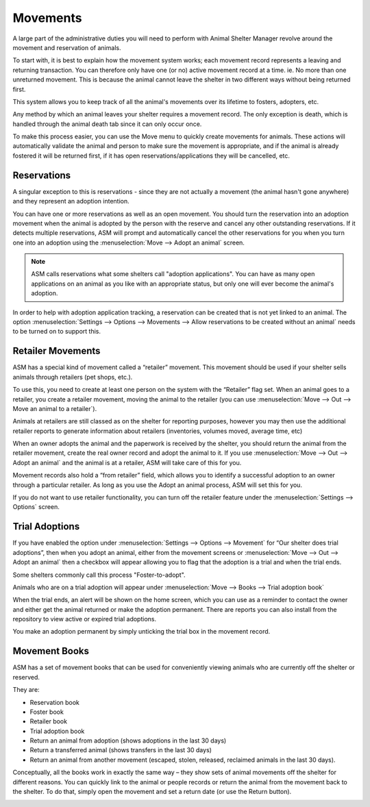 Movements
=========

A large part of the administrative duties you will need to perform with Animal
Shelter Manager revolve around the movement and reservation of animals.

To start with, it is best to explain how the movement system works; each
movement record represents a leaving and returning transaction. You can
therefore only have one (or no) active movement record at a time. ie. No more
than one unreturned movement. This is because the animal cannot leave the
shelter in two different ways without being returned first.

This system allows you to keep track of all the animal's movements over its
lifetime to fosters, adopters, etc.

Any method by which an animal leaves your shelter requires a movement record.
The only exception is death, which is handled through the animal death tab
since it can only occur once.

.. image:: images/move_menu.png

To make this process easier, you can use the Move menu to quickly create
movements for animals. These actions will automatically validate the animal and
person to make sure the movement is appropriate, and if the animal is already
fostered it will be returned first, if it has open reservations/applications
they will be cancelled, etc.

Reservations
------------

A singular exception to this is reservations - since they are not actually a
movement (the animal hasn't gone anywhere) and they represent an adoption
intention.

You can have one or more reservations as well as an open movement. You should
turn the reservation into an adoption movement when the animal is adopted by
the person with the reserve and cancel any other outstanding reservations. If
it detects multiple reservations, ASM will prompt and automatically cancel the
other reservations for you when you turn one into an adoption using the
:menuselection:`Move --> Adopt an animal` screen.

.. note:: ASM calls reservations what some shelters call "adoption applications". You can have as many open applications on an animal as you like with an appropriate status, but only one will ever become the animal's adoption.

In order to help with adoption application tracking, a reservation can be
created that is not yet linked to an animal. The option
:menuselection:`Settings --> Options --> Movements --> Allow reservations to be
created without an animal` needs to be turned on to support this.

Retailer Movements
------------------

ASM has a special kind of movement called a “retailer” movement. This movement
should be used if your shelter sells animals through retailers (pet shops,
etc.). 

To use this, you need to create at least one person on the system with the
“Retailer” flag set. When an animal goes to a retailer, you create a retailer
movement, moving the animal to the retailer (you can use :menuselection:`Move
--> Out --> Move an animal to a retailer`).

Animals at retailers are still classed as on the shelter for reporting
purposes, however you may then use the additional retailer reports to generate
information about retailers (inventories, volumes moved, average time, etc) 

When an owner adopts the animal and the paperwork is received by the shelter,
you should return the animal from the retailer movement, create the real owner
record and adopt the animal to it. If you use :menuselection:`Move --> Out -->
Adopt an animal` and the animal is at a retailer, ASM will take care of this
for you.

Movement records also hold a “from retailer” field, which allows you to
identify a successful adoption to an owner through a particular retailer. As
long as you use the Adopt an animal process, ASM will set this for you.

If you do not want to use retailer functionality, you can turn off the retailer
feature under the :menuselection:`Settings --> Options` screen. 

Trial Adoptions
---------------

If you have enabled the option under :menuselection:`Settings --> Options -->
Movement` for “Our shelter does trial adoptions”, then when you adopt an
animal, either from the movement screens or :menuselection:`Move --> Out -->
Adopt an animal` then a checkbox will appear allowing you to flag that the
adoption is a trial and when the trial ends.

Some shelters commonly call this process "Foster-to-adopt".

.. image:: images/move_trial.png

Animals who are on a trial adoption will appear under
:menuselection:`Move --> Books --> Trial adoption book`

.. image:: images/move_trial_book.png

When the trial ends, an alert will be shown on the home screen, which you can
use as a reminder to contact the owner and either get the animal returned or
make the adoption permanent. There are reports you can also install from the
repository to view active or expired trial adoptions.

You make an adoption permanent by simply unticking the trial box in the
movement record.

Movement Books
--------------

ASM has a set of movement books that can be used for conveniently viewing animals who are currently off the shelter or reserved.

.. image:: images/move_menu.png

They are:

* Reservation book

* Foster book 

* Retailer book 

* Trial adoption book 

* Return an animal from adoption (shows adoptions in the last 30 days)

* Return a transferred animal (shows transfers in the last 30 days)

* Return an animal from another movement (escaped, stolen, released, reclaimed
  animals in the last 30 days).

Conceptually, all the books work in exactly the same way – they show sets of
animal movements off the shelter for different reasons. You can quickly link to
the animal or people records or return the animal from the movement back to the
shelter. To do that, simply open the movement and set a return date (or use the
Return button).

.. image:: images/move_return_animal.png


